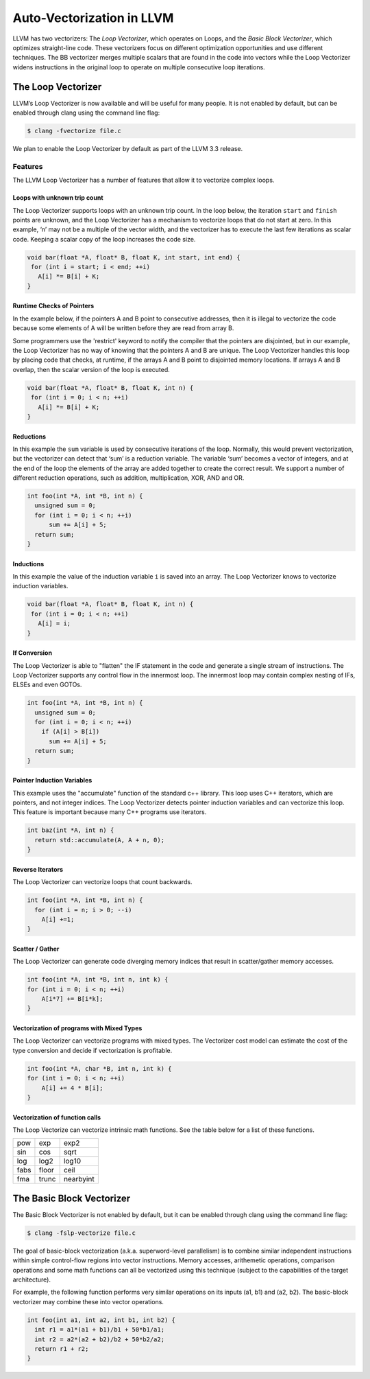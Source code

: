 ==========================
Auto-Vectorization in LLVM
==========================

LLVM has two vectorizers: The *Loop Vectorizer*, which operates on Loops,
and the *Basic Block Vectorizer*, which optimizes straight-line code. These
vectorizers focus on different optimization opportunities and use different
techniques. The BB vectorizer merges multiple scalars that are found in the
code into vectors while the Loop Vectorizer widens instructions in the
original loop to operate on multiple consecutive loop iterations.

The Loop Vectorizer
===================

LLVM’s Loop Vectorizer is now available and will be useful for many people.
It is not enabled by default, but can be enabled through clang using the
command line flag:

.. code-block:: console

   $ clang -fvectorize file.c

We plan to enable the Loop Vectorizer by default as part of the LLVM 3.3 release.

Features
^^^^^^^^^

The LLVM Loop Vectorizer has a number of features that allow it to vectorize
complex loops.

Loops with unknown trip count
------------------------------

The Loop Vectorizer supports loops with an unknown trip count.
In the loop below, the iteration ``start`` and ``finish`` points are unknown,
and the Loop Vectorizer has a mechanism to vectorize loops that do not start
at zero. In this example, ‘n’ may not be a multiple of the vector width, and
the vectorizer has to execute the last few iterations as scalar code. Keeping
a scalar copy of the loop increases the code size.

.. code-block:: c++

  void bar(float *A, float* B, float K, int start, int end) {
   for (int i = start; i < end; ++i)
     A[i] *= B[i] + K;
  }

Runtime Checks of Pointers
--------------------------

In the example below, if the pointers A and B point to consecutive addresses,
then it is illegal to vectorize the code because some elements of A will be
written before they are read from array B.

Some programmers use the 'restrict' keyword to notify the compiler that the
pointers are disjointed, but in our example, the Loop Vectorizer has no way of
knowing that the pointers A and B are unique. The Loop Vectorizer handles this
loop by placing code that checks, at runtime, if the arrays A and B point to
disjointed memory locations. If arrays A and B overlap, then the scalar version
of the loop is executed. 

.. code-block:: c++

  void bar(float *A, float* B, float K, int n) {
   for (int i = 0; i < n; ++i)
     A[i] *= B[i] + K;
  }


Reductions
--------------------------

In this example the ``sum`` variable is used by consecutive iterations of 
the loop. Normally, this would prevent vectorization, but the vectorizer can
detect that ‘sum’ is a reduction variable. The variable ‘sum’ becomes a vector
of integers, and at the end of the loop the elements of the array are added
together to create the correct result. We support a number of different 
reduction operations, such as addition, multiplication, XOR, AND and OR.

.. code-block:: c++

  int foo(int *A, int *B, int n) {
    unsigned sum = 0;
    for (int i = 0; i < n; ++i)
        sum += A[i] + 5;
    return sum;
  }

Inductions
--------------------------

In this example the value of the induction variable ``i`` is saved into an
array. The Loop Vectorizer knows to vectorize induction variables.

.. code-block:: c++

  void bar(float *A, float* B, float K, int n) {
   for (int i = 0; i < n; ++i)
     A[i] = i;
  }

If Conversion
--------------------------

The Loop Vectorizer is able to "flatten" the IF statement in the code and
generate a single stream of instructions. The Loop Vectorizer supports any
control flow in the innermost loop. The innermost loop may contain complex
nesting of IFs, ELSEs and even GOTOs.

.. code-block:: c++

  int foo(int *A, int *B, int n) {
    unsigned sum = 0;
    for (int i = 0; i < n; ++i)
      if (A[i] > B[i])
        sum += A[i] + 5;
    return sum;
  }

Pointer Induction Variables
--------------------------

This example uses the "accumulate" function of the standard c++ library. This
loop uses C++ iterators, which are pointers, and not integer indices.
The Loop Vectorizer detects pointer induction variables and can vectorize
this loop. This feature is important because many C++ programs use iterators.

.. code-block:: c++

  int baz(int *A, int n) {
    return std::accumulate(A, A + n, 0);
  }

Reverse Iterators
--------------------------

The Loop Vectorizer can vectorize loops that count backwards.

.. code-block:: c++

  int foo(int *A, int *B, int n) {
    for (int i = n; i > 0; --i)
      A[i] +=1;
  }

Scatter / Gather
--------------------------

The Loop Vectorizer can generate code diverging memory indices that result in
scatter/gather memory accesses.

.. code-block:: c++

  int foo(int *A, int *B, int n, int k) {
  for (int i = 0; i < n; ++i)
      A[i*7] += B[i*k];
  }

Vectorization of programs with Mixed Types
--------------------------

The Loop Vectorizer can vectorize programs with mixed types. The Vectorizer
cost model can estimate the cost of the type conversion and decide if
vectorization is profitable.

.. code-block:: c++

  int foo(int *A, char *B, int n, int k) {
  for (int i = 0; i < n; ++i)
      A[i] += 4 * B[i];
  }

Vectorization of function calls
--------------------------

The Loop Vectorize can vectorize intrinsic math functions.
See the table below for a list of these functions.

+-----+-----+---------+
| pow | exp |  exp2   |
+-----+-----+---------+
| sin | cos |  sqrt   |
+-----+-----+---------+
| log |log2 |  log10  |
+-----+-----+---------+
|fabs |floor|  ceil   |
+-----+-----+---------+
|fma  |trunc|nearbyint|
+-----+-----+---------+

The Basic Block Vectorizer
==========================

The Basic Block Vectorizer is not enabled by default, but it can be enabled
through clang using the command line flag:

.. code-block:: console

   $ clang -fslp-vectorize file.c 

The goal of basic-block vectorization (a.k.a. superword-level parallelism) is
to combine similar independent instructions within simple control-flow regions
into vector instructions. Memory accesses, arithemetic operations, comparison
operations and some math functions can all be vectorized using this technique
(subject to the capabilities of the target architecture). 

For example, the following function performs very similar operations on its
inputs (a1, b1) and (a2, b2). The basic-block vectorizer may combine these
into vector operations.

.. code-block:: c++

  int foo(int a1, int a2, int b1, int b2) {
    int r1 = a1*(a1 + b1)/b1 + 50*b1/a1;
    int r2 = a2*(a2 + b2)/b2 + 50*b2/a2;
    return r1 + r2;
  }


